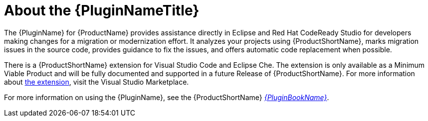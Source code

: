 [[about_the_plugin]]
= About the {PluginNameTitle}

The {PluginName} for {ProductName} provides assistance directly in Eclipse and Red Hat CodeReady Studio for developers making changes for a migration or modernization effort. It analyzes your projects using {ProductShortName}, marks migration issues in the source code, provides guidance to fix the issues, and offers automatic code replacement when possible.

There is a {ProductShortName} extension for Visual Studio Code and Eclipse Che.
The extension is only available as a Minimum Viable Product and will be fully documented and supported in a future Release of {ProductShortName}.
For more information about link:https://marketplace.visualstudio.com/items?itemName=redhat.mta-vscode-extension[the extension], visit the Visual Studio Marketplace.

ifndef::plugin-guide[]
For more information on using the {PluginName}, see the {ProductShortName} link:{ProductDocPluginGuideURL}[_{PluginBookName}_].
endif::plugin-guide[]
